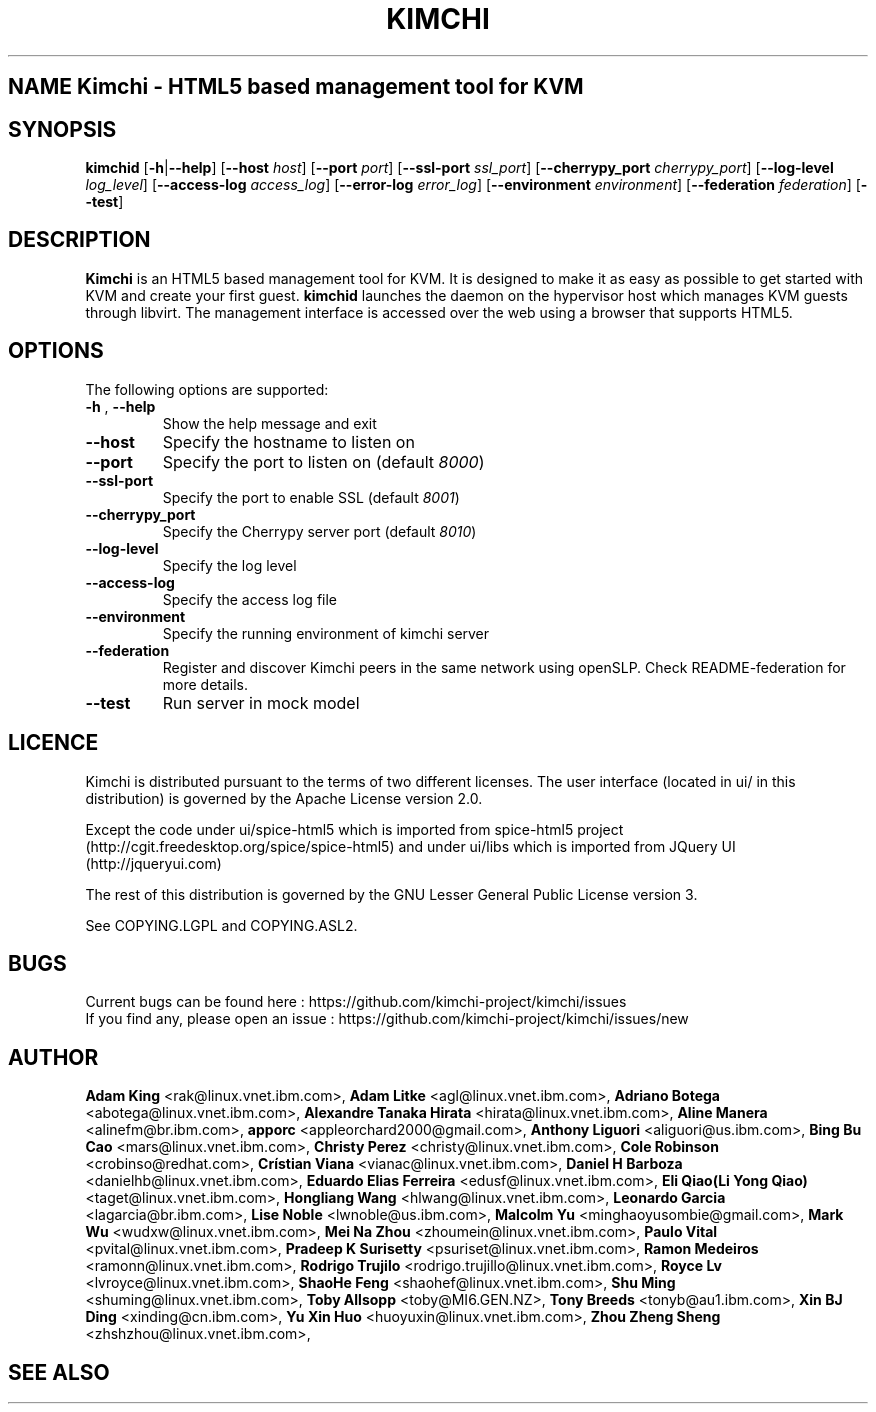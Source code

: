 .TH KIMCHI 1 "February 05, 2015" "Version 1.4.0" "Kimchi Manual"
.SH NAME Kimchi \- HTML5 based management tool for KVM
.SH SYNOPSIS
.B kimchid
[\fB-h\fP|\fB--help\fP] [\fB--host\fP \fIhost\fP] [\fB--port\fP \fIport\fP] 
[\fB--ssl-port\fP \fIssl_port\fP] [\fB--cherrypy_port\fP \fIcherrypy_port\fP] 
[\fB--log-level\fP \fIlog_level\fP] [\fB--access-log\fP \fIaccess_log\fP]
[\fB--error-log\fP \fIerror_log\fP] [\fB--environment\fP \fIenvironment\fP]
[\fB--federation\fP \fIfederation\fP] [\fB--test\fP]
.SH DESCRIPTION
\fBKimchi\fP is an HTML5 based management tool for KVM. It is designed to make
it as easy as possible to get started with KVM and create your first guest.
\fBkimchid\fP launches the daemon on the hypervisor host which manages KVM guests through
libvirt. The management interface is accessed over the web using a browser that
supports HTML5.
.SH OPTIONS
The following options are supported:
.TP
\fB-h\fP , \fB--help\fP 
Show the help message and exit
.TP
\fB--host\fP
Specify the hostname to listen on
.TP
\fB--port\fP
Specify the port to listen on (default \fI8000\fP)
.TP
\fB--ssl-port\fP
Specify the port to enable SSL (default \fI8001\fP)
.TP
\fB--cherrypy_port\fP
Specify the Cherrypy server port (default \fI8010\fP)
.TP
\fB--log-level\fP
Specify the log level
.TP
\fB--access-log\fP
Specify the access log file
.TP
\fB--environment\fP
Specify the running environment of kimchi server
.TP
\fB--federation\fP
Register and discover Kimchi peers in the same network using openSLP. Check
README-federation for more details.
.TP
\fB--test\fP
Run server in mock model
.SH LICENCE
.br
Kimchi is distributed pursuant to the terms of two different licenses.
The user interface (located in ui/ in this distribution) is governed by
the Apache License version 2.0.

Except the code under ui/spice-html5 which is imported from spice-html5 project
(http://cgit.freedesktop.org/spice/spice-html5) and under ui/libs which is
imported from JQuery UI (http://jqueryui.com)

The rest of this distribution is governed by the GNU Lesser General Public
License version 3.

See COPYING.LGPL and COPYING.ASL2.
.SH BUGS
Current bugs can be found here : https://github.com/kimchi-project/kimchi/issues
.br
If you find any, please open an issue : https://github.com/kimchi-project/kimchi/issues/new
.SH AUTHOR
\fBAdam King\fP <rak@linux.vnet.ibm.com>,
\fBAdam Litke\fP <agl@linux.vnet.ibm.com>,
\fBAdriano Botega\fP <abotega@linux.vnet.ibm.com>,
\fBAlexandre Tanaka Hirata\fP <hirata@linux.vnet.ibm.com>,
\fBAline Manera\fP <alinefm@br.ibm.com>,
\fBapporc\fP <appleorchard2000@gmail.com>,
\fBAnthony Liguori\fP <aliguori@us.ibm.com>,
\fBBing Bu Cao\fP <mars@linux.vnet.ibm.com>,
\fBChristy Perez\fP <christy@linux.vnet.ibm.com>,
\fBCole Robinson\fP <crobinso@redhat.com>,
\fBCrístian Viana\fP <vianac@linux.vnet.ibm.com>,
\fBDaniel H Barboza\fP <danielhb@linux.vnet.ibm.com>,
\fBEduardo Elias Ferreira\fP <edusf@linux.vnet.ibm.com>,
\fBEli Qiao(Li Yong Qiao)\fP <taget@linux.vnet.ibm.com>,
\fBHongliang Wang\fP <hlwang@linux.vnet.ibm.com>,
\fBLeonardo Garcia\fP <lagarcia@br.ibm.com>,
\fBLise Noble\fP <lwnoble@us.ibm.com>,
\fBMalcolm Yu\fP <minghaoyusombie@gmail.com>,
\fBMark Wu\fP <wudxw@linux.vnet.ibm.com>,
\fBMei Na Zhou\fP <zhoumein@linux.vnet.ibm.com>,
\fBPaulo Vital\fP <pvital@linux.vnet.ibm.com>,
\fBPradeep K Surisetty\fP <psuriset@linux.vnet.ibm.com>,
\fBRamon Medeiros\fP <ramonn@linux.vnet.ibm.com>,
\fBRodrigo Trujilo\fP <rodrigo.trujillo@linux.vnet.ibm.com>,
\fBRoyce Lv\fP <lvroyce@linux.vnet.ibm.com>,
\fBShaoHe Feng\fP <shaohef@linux.vnet.ibm.com>,
\fBShu Ming\fP <shuming@linux.vnet.ibm.com>,
\fBToby Allsopp\fP <toby@MI6.GEN.NZ>,
\fBTony Breeds\fP <tonyb@au1.ibm.com>,
\fBXin BJ Ding\fP <xinding@cn.ibm.com>,
\fBYu Xin Huo\fP <huoyuxin@linux.vnet.ibm.com>,
\fBZhou Zheng Sheng\fP <zhshzhou@linux.vnet.ibm.com>,
.SH SEE ALSO
